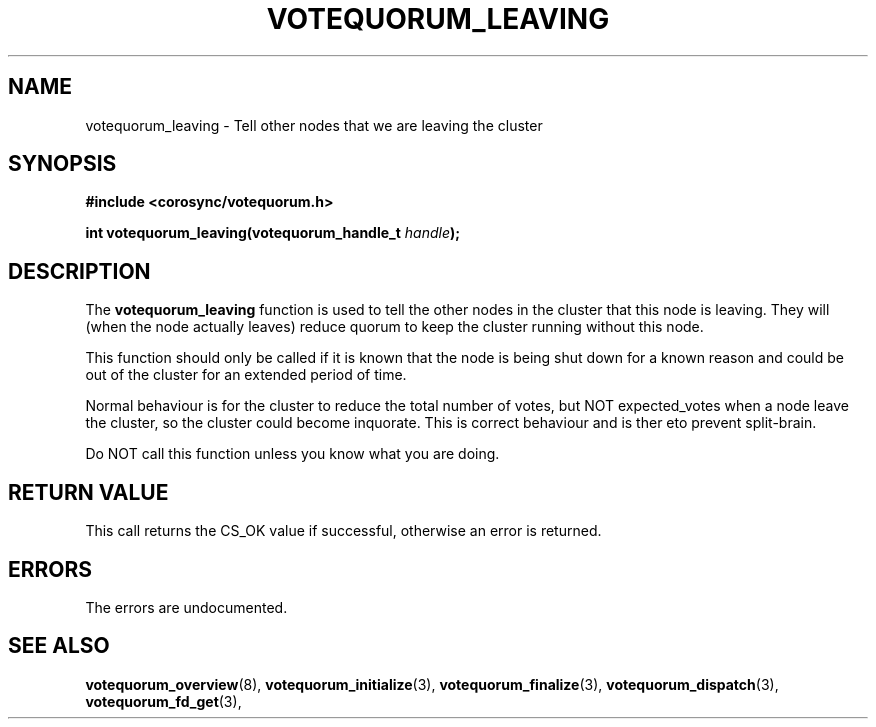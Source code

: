 .\"/*
.\" * Copyright (c) 2009 Red Hat, Inc.
.\" *
.\" * All rights reserved.
.\" *
.\" * Author: Christine Caulfield <ccaulfie@redhat.com>
.\" *
.\" * This software licensed under BSD license, the text of which follows:
.\" *
.\" * Redistribution and use in source and binary forms, with or without
.\" * modification, are permitted provided that the following conditions are met:
.\" *
.\" * - Redistributions of source code must retain the above copyright notice,
.\" *   this list of conditions and the following disclaimer.
.\" * - Redistributions in binary form must reproduce the above copyright notice,
.\" *   this list of conditions and the following disclaimer in the documentation
.\" *   and/or other materials provided with the distribution.
.\" * - Neither the name of the MontaVista Software, Inc. nor the names of its
.\" *   contributors may be used to endorse or promote products derived from this
.\" *   software without specific prior written permission.
.\" *
.\" * THIS SOFTWARE IS PROVIDED BY THE COPYRIGHT HOLDERS AND CONTRIBUTORS "AS IS"
.\" * AND ANY EXPRESS OR IMPLIED WARRANTIES, INCLUDING, BUT NOT LIMITED TO, THE
.\" * IMPLIED WARRANTIES OF MERCHANTABILITY AND FITNESS FOR A PARTICULAR PURPOSE
.\" * ARE DISCLAIMED. IN NO EVENT SHALL THE COPYRIGHT OWNER OR CONTRIBUTORS BE
.\" * LIABLE FOR ANY DIRECT, INDIRECT, INCIDENTAL, SPECIAL, EXEMPLARY, OR
.\" * CONSEQUENTIAL DAMAGES (INCLUDING, BUT NOT LIMITED TO, PROCUREMENT OF
.\" * SUBSTITUTE GOODS OR SERVICES; LOSS OF USE, DATA, OR PROFITS; OR BUSINESS
.\" * INTERRUPTION) HOWEVER CAUSED AND ON ANY THEORY OF LIABILITY, WHETHER IN
.\" * CONTRACT, STRICT LIABILITY, OR TORT (INCLUDING NEGLIGENCE OR OTHERWISE)
.\" * ARISING IN ANY WAY OUT OF THE USE OF THIS SOFTWARE, EVEN IF ADVISED OF
.\" * THE POSSIBILITY OF SUCH DAMAGE.
.\" */
.TH VOTEQUORUM_LEAVING 3 2009-01-26 "corosync Man Page" "Corosync Cluster Engine Programmer's Manual"
.SH NAME
votequorum_leaving \- Tell other nodes that we are leaving the cluster
.SH SYNOPSIS
.B #include <corosync/votequorum.h>
.sp
.BI "int votequorum_leaving(votequorum_handle_t " handle ");"
.SH DESCRIPTION
The
.B votequorum_leaving
function is used to tell the other nodes in the cluster that this node is leaving. They
will (when the node actually leaves) reduce quorum to keep the cluster running without
this node.
.PP
This function should only be called if it is known that the node is being shut down for
a known reason and could be out of the cluster for an extended period of time.
.PP
Normal behaviour is for the cluster to reduce the total number of votes, but NOT expected_votes
when a node leave the cluster, so the cluster could become inquorate. This is correct behaviour
and is ther eto prevent split-brain.
.PP
Do NOT call this function unless you know what you are doing.
.SH RETURN VALUE
This call returns the CS_OK value if successful, otherwise an error is returned.
.PP
.SH ERRORS
The errors are undocumented.
.SH "SEE ALSO"
.BR votequorum_overview (8),
.BR votequorum_initialize (3),
.BR votequorum_finalize (3),
.BR votequorum_dispatch (3),
.BR votequorum_fd_get (3),
.PP
